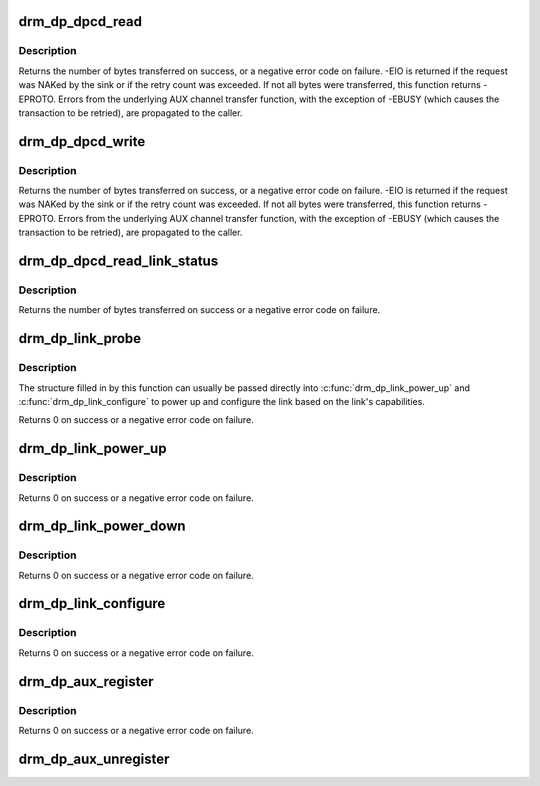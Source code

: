 .. -*- coding: utf-8; mode: rst -*-
.. src-file: drivers/gpu/drm/drm_dp_helper.c

.. _`drm_dp_dpcd_read`:

drm_dp_dpcd_read
================

.. c:function:: ssize_t drm_dp_dpcd_read(struct drm_dp_aux *aux, unsigned int offset, void *buffer, size_t size)

    read a series of bytes from the DPCD

    :param struct drm_dp_aux \*aux:
        DisplayPort AUX channel

    :param unsigned int offset:
        address of the (first) register to read

    :param void \*buffer:
        buffer to store the register values

    :param size_t size:
        number of bytes in \ ``buffer``\ 

.. _`drm_dp_dpcd_read.description`:

Description
-----------

Returns the number of bytes transferred on success, or a negative error
code on failure. -EIO is returned if the request was NAKed by the sink or
if the retry count was exceeded. If not all bytes were transferred, this
function returns -EPROTO. Errors from the underlying AUX channel transfer
function, with the exception of -EBUSY (which causes the transaction to
be retried), are propagated to the caller.

.. _`drm_dp_dpcd_write`:

drm_dp_dpcd_write
=================

.. c:function:: ssize_t drm_dp_dpcd_write(struct drm_dp_aux *aux, unsigned int offset, void *buffer, size_t size)

    write a series of bytes to the DPCD

    :param struct drm_dp_aux \*aux:
        DisplayPort AUX channel

    :param unsigned int offset:
        address of the (first) register to write

    :param void \*buffer:
        buffer containing the values to write

    :param size_t size:
        number of bytes in \ ``buffer``\ 

.. _`drm_dp_dpcd_write.description`:

Description
-----------

Returns the number of bytes transferred on success, or a negative error
code on failure. -EIO is returned if the request was NAKed by the sink or
if the retry count was exceeded. If not all bytes were transferred, this
function returns -EPROTO. Errors from the underlying AUX channel transfer
function, with the exception of -EBUSY (which causes the transaction to
be retried), are propagated to the caller.

.. _`drm_dp_dpcd_read_link_status`:

drm_dp_dpcd_read_link_status
============================

.. c:function:: int drm_dp_dpcd_read_link_status(struct drm_dp_aux *aux, u8 status[DP_LINK_STATUS_SIZE])

    read DPCD link status (bytes 0x202-0x207)

    :param struct drm_dp_aux \*aux:
        DisplayPort AUX channel

    :param u8 status:
        buffer to store the link status in (must be at least 6 bytes)

.. _`drm_dp_dpcd_read_link_status.description`:

Description
-----------

Returns the number of bytes transferred on success or a negative error
code on failure.

.. _`drm_dp_link_probe`:

drm_dp_link_probe
=================

.. c:function:: int drm_dp_link_probe(struct drm_dp_aux *aux, struct drm_dp_link *link)

    probe a DisplayPort link for capabilities

    :param struct drm_dp_aux \*aux:
        DisplayPort AUX channel

    :param struct drm_dp_link \*link:
        pointer to structure in which to return link capabilities

.. _`drm_dp_link_probe.description`:

Description
-----------

The structure filled in by this function can usually be passed directly
into \ :c:func:`drm_dp_link_power_up`\  and \ :c:func:`drm_dp_link_configure`\  to power up and
configure the link based on the link's capabilities.

Returns 0 on success or a negative error code on failure.

.. _`drm_dp_link_power_up`:

drm_dp_link_power_up
====================

.. c:function:: int drm_dp_link_power_up(struct drm_dp_aux *aux, struct drm_dp_link *link)

    power up a DisplayPort link

    :param struct drm_dp_aux \*aux:
        DisplayPort AUX channel

    :param struct drm_dp_link \*link:
        pointer to a structure containing the link configuration

.. _`drm_dp_link_power_up.description`:

Description
-----------

Returns 0 on success or a negative error code on failure.

.. _`drm_dp_link_power_down`:

drm_dp_link_power_down
======================

.. c:function:: int drm_dp_link_power_down(struct drm_dp_aux *aux, struct drm_dp_link *link)

    power down a DisplayPort link

    :param struct drm_dp_aux \*aux:
        DisplayPort AUX channel

    :param struct drm_dp_link \*link:
        pointer to a structure containing the link configuration

.. _`drm_dp_link_power_down.description`:

Description
-----------

Returns 0 on success or a negative error code on failure.

.. _`drm_dp_link_configure`:

drm_dp_link_configure
=====================

.. c:function:: int drm_dp_link_configure(struct drm_dp_aux *aux, struct drm_dp_link *link)

    configure a DisplayPort link

    :param struct drm_dp_aux \*aux:
        DisplayPort AUX channel

    :param struct drm_dp_link \*link:
        pointer to a structure containing the link configuration

.. _`drm_dp_link_configure.description`:

Description
-----------

Returns 0 on success or a negative error code on failure.

.. _`drm_dp_aux_register`:

drm_dp_aux_register
===================

.. c:function:: int drm_dp_aux_register(struct drm_dp_aux *aux)

    initialise and register aux channel

    :param struct drm_dp_aux \*aux:
        DisplayPort AUX channel

.. _`drm_dp_aux_register.description`:

Description
-----------

Returns 0 on success or a negative error code on failure.

.. _`drm_dp_aux_unregister`:

drm_dp_aux_unregister
=====================

.. c:function:: void drm_dp_aux_unregister(struct drm_dp_aux *aux)

    unregister an AUX adapter

    :param struct drm_dp_aux \*aux:
        DisplayPort AUX channel

.. This file was automatic generated / don't edit.

